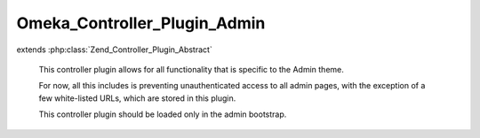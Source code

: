 -----------------------------
Omeka_Controller_Plugin_Admin
-----------------------------

.. php:class:: Omeka_Controller_Plugin_Admin

extends :php:class:`Zend_Controller_Plugin_Abstract`

    This controller plugin allows for all functionality that is specific to the
    Admin theme.

    For now, all this includes is preventing unauthenticated access to all admin pages, with the exception of a few white-listed URLs, which are stored in this plugin.

    This controller plugin should be loaded only in the admin bootstrap.

    .. php:attr:: _adminWhitelist

        protected string

        Controller/Action list for admin actions that do not require being
        logged-in

    .. php:method:: routeStartup(Zend_Controller_Request_Abstract $request)

        Direct requests to the admin interface.
        Called upon router startup, before the request is routed.

        :type $request: Zend_Controller_Request_Abstract
        :param $request:
        :returns: void

    .. php:method:: preDispatch(Zend_Controller_Request_Abstract $request)

        Require login when attempting to access the admin interface.
        Whitelisted controller/action combinations are exempt from this
        requirement.
        Called before dispatching.

        :type $request: Zend_Controller_Request_Abstract
        :param $request:
        :returns: void

    .. php:method:: getRedirector()

        Return the redirector action helper.

        :returns: Zend_Controller_Action_Helper_Redirector

    .. php:method:: getAuth()

        Return the auth object.

        :returns: Zend_Auth

    .. php:method:: _requireLogin($request)

        Determine whether or not the request requires an authenticated
        user.

        :param $request:
        :returns: boolean
